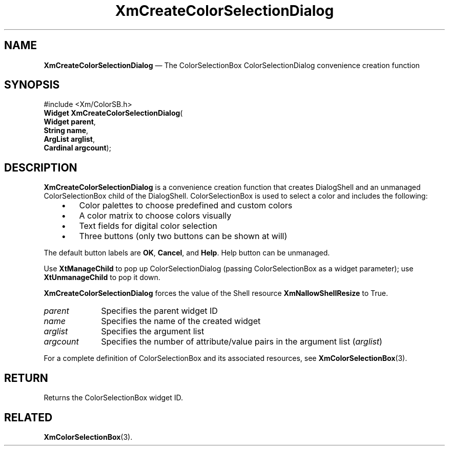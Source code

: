 '\" t
...\" CreFiB.sgm /main/8 1996/09/08 20:33:19 rws $
.de P!
.fl
\!!1 setgray
.fl
\\&.\"
.fl
\!!0 setgray
.fl			\" force out current output buffer
\!!save /psv exch def currentpoint translate 0 0 moveto
\!!/showpage{}def
.fl			\" prolog
.sy sed -e 's/^/!/' \\$1\" bring in postscript file
\!!psv restore
.
.de pF
.ie     \\*(f1 .ds f1 \\n(.f
.el .ie \\*(f2 .ds f2 \\n(.f
.el .ie \\*(f3 .ds f3 \\n(.f
.el .ie \\*(f4 .ds f4 \\n(.f
.el .tm ? font overflow
.ft \\$1
..
.de fP
.ie     !\\*(f4 \{\
.	ft \\*(f4
.	ds f4\"
'	br \}
.el .ie !\\*(f3 \{\
.	ft \\*(f3
.	ds f3\"
'	br \}
.el .ie !\\*(f2 \{\
.	ft \\*(f2
.	ds f2\"
'	br \}
.el .ie !\\*(f1 \{\
.	ft \\*(f1
.	ds f1\"
'	br \}
.el .tm ? font underflow
..
.ds f1\"
.ds f2\"
.ds f3\"
.ds f4\"
.ta 8n 16n 24n 32n 40n 48n 56n 64n 72n
.TH "XmCreateColorSelectionDialog" "library call"
.SH "NAME"
\fBXmCreateColorSelectionDialog\fP \(em The ColorSelectionBox ColorSelectionDialog convenience creation function
.iX "XmCreateColorSelection\\%Dialog"
.iX "creation functions" "XmCreateColorSelection\\%Dialog"
.SH "SYNOPSIS"
.PP
.nf
#include <Xm/ColorSB\&.h>
\fBWidget \fBXmCreateColorSelectionDialog\fP\fR(
\fBWidget \fBparent\fR\fR,
\fBString \fBname\fR\fR,
\fBArgList \fBarglist\fR\fR,
\fBCardinal \fBargcount\fR\fR);
.fi
.SH "DESCRIPTION"
.PP
\fBXmCreateColorSelectionDialog\fP is a convenience creation function that
creates DialogShell and an unmanaged ColorSelectionBox child of the
DialogShell\&.
ColorSelectionBox is used to select a color
and includes the following:
.IP "   \(bu" 6
Color palettes to choose predefined and custom colors
.IP "   \(bu" 6
A color matrix to choose colors visually
.IP "   \(bu" 6
Text fields for digital color selection
.IP "   \(bu" 6
Three buttons (only two buttons can be shown at will)
.PP
The default button labels are \fBOK\fP, \fBCancel\fP, and \fBHelp\fP.
Help button can be unmanaged\&.
.PP
Use \fBXtManageChild\fP to pop up ColorSelectionDialog (passing ColorSelectionBox
as a widget parameter); use \fBXtUnmanageChild\fP to pop it down\&.
.PP
\fBXmCreateColorSelectionDialog\fP forces the value of the Shell resource
\fBXmNallowShellResize\fP to True\&.
.IP "\fIparent\fP" 10
Specifies the parent widget ID
.IP "\fIname\fP" 10
Specifies the name of the created widget
.IP "\fIarglist\fP" 10
Specifies the argument list
.IP "\fIargcount\fP" 10
Specifies the number of attribute/value pairs in the argument list
(\fIarglist\fP)
.PP
For a complete definition of ColorSelectionBox and its associated resources, see
\fBXmColorSelectionBox\fP(3)\&.
.SH "RETURN"
.PP
Returns the ColorSelectionBox widget ID\&.
.SH "RELATED"
.PP
\fBXmColorSelectionBox\fP(3)\&.
...\" created at Tue 05 Jun 2007, 19:45
